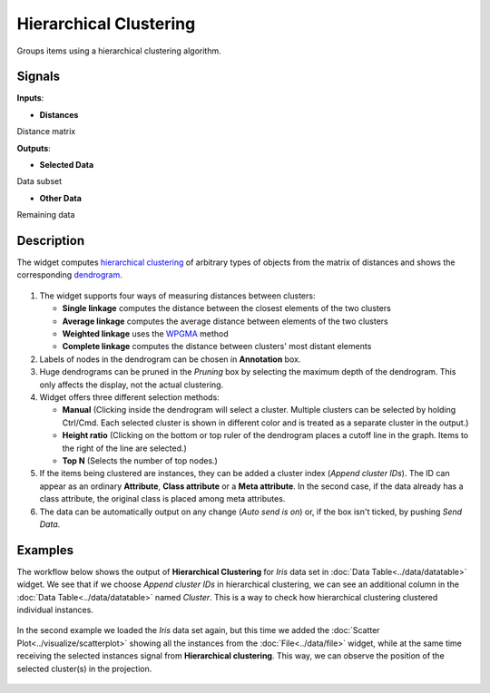 Hierarchical Clustering
=======================

.. figure:: icons/hierarchical-clustering.png

Groups items using a hierarchical clustering algorithm.

Signals
-------

**Inputs**:

-  **Distances**

Distance matrix

**Outputs**:

-  **Selected Data**

Data subset

-  **Other Data**

Remaining data

Description
-----------

The widget computes `hierarchical
clustering <https://en.wikipedia.org/wiki/Hierarchical_clustering>`__ of
arbitrary types of objects from the matrix of distances and shows the
corresponding `dendrogram <https://en.wikipedia.org/wiki/Dendrogram>`__.

.. figure:: images/HierarchicalClustering-stamped.png

1. The widget supports four ways of measuring distances between
   clusters:

   -  **Single linkage** computes the distance between the closest
      elements of the two clusters
   -  **Average linkage** computes the average distance between elements
      of the two clusters
   -  **Weighted linkage** uses the
      `WPGMA <http://research.amnh.org/~siddall/methods/day1.html>`__
      method
   -  **Complete linkage** computes the distance between clusters' most
      distant elements

2. Labels of nodes in the dendrogram can be chosen in **Annotation**
   box.

3. Huge dendrograms can be pruned in the *Pruning* box by selecting the
   maximum depth of the dendrogram. This only affects the display, not
   the actual clustering.

4. Widget offers three different selection methods:

   -  **Manual** (Clicking inside the dendrogram will select a cluster.
      Multiple clusters can be selected by holding Ctrl/Cmd. Each
      selected cluster is shown in different color and is treated as a
      separate cluster in the output.)
   -  **Height ratio** (Clicking on the bottom or top ruler of the
      dendrogram places a cutoff line in the graph. Items to the right
      of the line are selected.)
   -  **Top N** (Selects the number of top nodes.)

5. If the items being clustered are instances, they can be added a
   cluster index (*Append cluster IDs*). The ID can appear as an
   ordinary **Attribute**, **Class attribute** or a **Meta attribute**.
   In the second case, if the data already has a class attribute, the
   original class is placed among meta attributes.

6. The data can be automatically output on any change (*Auto send is
   on*) or, if the box isn't ticked, by pushing *Send Data*.

Examples
--------

The workflow below shows the output of **Hierarchical Clustering** for
*Iris* data set in :doc:`Data Table<../data/datatable>` widget. We see that if we choose
*Append cluster IDs* in hierarchical clustering, we can see an
additional column in the :doc:`Data Table<../data/datatable>` named *Cluster*. This is a way
to check how hierarchical clustering clustered individual instances.

.. figure:: images/HierarchicalClustering-Example2.png

In the second example we loaded the *Iris* data set again, but this time
we added the :doc:`Scatter Plot<../visualize/scatterplot>` showing all the instances from the
:doc:`File<../data/file>` widget, while at the same time receiving the selected instances
signal from **Hierarchical clustering**. This way, we can observe the
position of the selected cluster(s) in the projection.

.. figure:: images/HierarchicalClustering-Example.png
